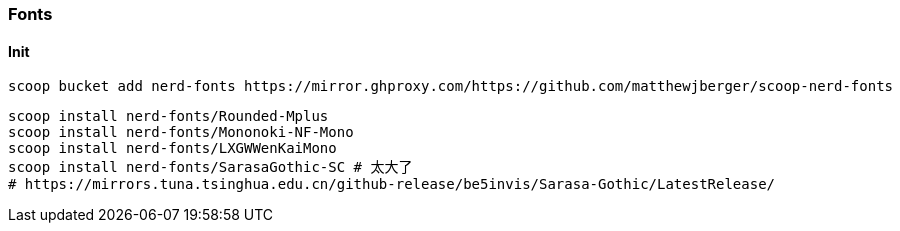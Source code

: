 === Fonts

==== Init

[source,powershell]
----
scoop bucket add nerd-fonts https://mirror.ghproxy.com/https://github.com/matthewjberger/scoop-nerd-fonts
----

[source,powershell]
----
scoop install nerd-fonts/Rounded-Mplus
scoop install nerd-fonts/Mononoki-NF-Mono
scoop install nerd-fonts/LXGWWenKaiMono
scoop install nerd-fonts/SarasaGothic-SC # 太大了
# https://mirrors.tuna.tsinghua.edu.cn/github-release/be5invis/Sarasa-Gothic/LatestRelease/
----
